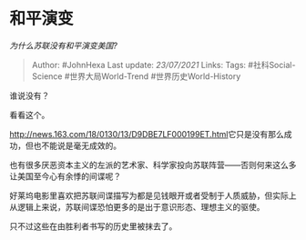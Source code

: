 * 和平演变
  :PROPERTIES:
  :CUSTOM_ID: 和平演变
  :END:

/为什么苏联没有和平演变美国?/

#+BEGIN_QUOTE
  Author: #JohnHexa Last update: /23/07/2021/ Links: Tags:
  #社科Social-Science #世界大局World-Trend #世界历史World-History
#+END_QUOTE

谁说没有？

看看这个。

[[https://link.zhihu.com/?target=http%3A//news.163.com/18/0130/13/D9DBE7LF000199ET.html][http://news.163.com/18/0130/13/D9DBE7LF000199ET.html]]它只是没有那么成功，但也不能说是毫无成效的。

也有很多厌恶资本主义的左派的艺术家、科学家投向苏联阵营------否则何来这么多让美国至今心有余悸的间谍呢？

好莱坞电影里喜欢把苏联间谍描写为都是见钱眼开或者受制于人质威胁，但实际上从逻辑上来说，苏联间谍恐怕更多的是出于意识形态、理想主义的驱使。

只不过这些在由胜利者书写的历史里被抹去了。
